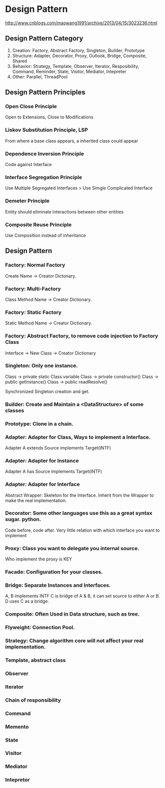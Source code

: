 * Design Pattern
  http://www.cnblogs.com/maowang1991/archive/2013/04/15/3023236.html

** Design Pattern Category
   1. Creation: Factory, Abstract Factory, Singleton, Builder, Prototype
   2. Structure: Adapter, Decorator, Proxy, Outlook, Bridge, Composite, Shared
   3. Behavior: Strategy, Template, Observer, Iterator, Resposibility, Command, Reminder, State, Visitor, Mediator, Intepreter
   4. Other: Parallel, ThreadPool

** Design Pattern Principles

*** Open Close Principle
    Open to Extensions, Close to Modifications

*** Liskov Substitution Principle, LSP
    From where a base class appears, a inherited class could appear

*** Dependence Inversion Principle
    Code against Interface

*** Interface Segregation Principle
    Use Multiple Segregated Interfaces > Use Simgle Complicated Interface

*** Demeter Principle
    Entity should eliminate interactions between other entities

*** Composite Reuse Principle
    Use Composition instead of inheritance
    
** Design Pattern

*** Factory: Normal Factory
    Create Name -> Creator Dictonary.

*** Factory: Multi-Factory
    Class Method Name -> Creator Dictionary.

*** Factory: Static Factory
    Static Method Name -> Creator Dictionary.

*** Factory: Abstract Factory, to remove code injection to Factory Class
    Interface -> New Class -> Creator Dictionary

*** Singleton: Only one instance.
    Class -> private static Class variable
    Class -> private constructor()
    Class -> public getInstance()
    Class -> public readResolve()

    Synchronized Singleton creation and get.

*** Builder: Create and Maintain a <DataStructure> of some classes

*** Prototype: Clone in a chain.

*** Adapter: Adapter for Class, Ways to implement a Interface.
    Adapter A extends Source implements Target(INTF)
    
*** Adapter: Adapter for Instance
    Adapter A has Source implements Target(INTF)

*** Adapter: Adapter for Interface
    Abstract Wrapper: Skeleton for the Interface.
    Inherit from the Wrapper to make the real implementation.

*** Decorator: Some other languages use this as a great syntax sugar. python.
    Code before, code after.
    Very little relation with which interface you want to implement
    
*** Proxy: Class you want to delegate you internal source.
    Who implement the proxy is KEY

*** Facade: Configuration for your classes.

*** Bridge: Separate Instances and Interfaces.
    A, B implements INTF
    C is bridge of A & B, it can set source to either A or B.
    D uses C as a bridge.

*** Composite: Often Used in Data structure, such as tree.
    
*** Flyweight: Connection Pool.

*** Strategy: Change algorithm core will not affect your real implementation.

*** Template, abstract class

*** Observer

*** Iterator

*** Chain of responsibility

*** Command

*** Memento

*** State

*** Visitor

*** Mediator

*** Intepretor


